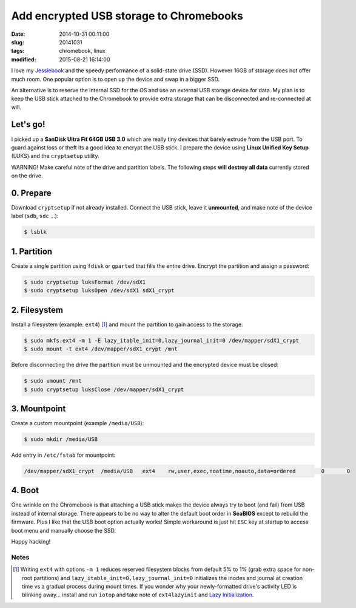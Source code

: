 ========================================
Add encrypted USB storage to Chromebooks
========================================

:date: 2014-10-31 00:11:00
:slug: 20141031
:tags: chromebook, linux
:modified: 2015-08-21 16:14:00

I love my `Jessiebook <http://www.circuidipity.com/c720-chromebook-to-jessiebook.html>`_ and the speedy performance of a solid-state drive (SSD). However 16GB of storage does not offer much room. One popular option is to open up the device and swap in a bigger SSD.                                                                                    

An alternative is to reserve the internal SSD for the OS and use an external USB storage device for data. My plan is to keep the USB stick attached to the Chromebook to provide extra storage that can be disconnected and re-connected at will.

Let's go!
=========

I picked up a **SanDisk Ultra Fit 64GB USB 3.0**  which are really tiny devices that barely extrude from the USB port. To guard against loss or theft its a good idea to encrypt the USB stick. I prepare the device using **Linux Unified Key Setup** (LUKS) and the ``cryptsetup`` utility.

.. role:: warning

:warning:`WARNING!` Make careful note of the drive and partition labels. The following steps **will destroy all data** currently stored on the drive.

0. Prepare
==========

Download ``cryptsetup`` if not already installed. Connect the USB stick, leave it **unmounted**, and make note of the device label (``sdb``, ``sdc`` ...):

.. code-block:: bash

    $ lsblk

1. Partition
============

Create a single partition using ``fdisk`` or ``gparted`` that fills the entire drive. Encrypt the partition and assign a password:

.. code-block:: bash

    $ sudo cryptsetup luksFormat /dev/sdX1
    $ sudo cryptsetup luksOpen /dev/sdX1 sdX1_crypt

2. Filesystem
=============

Install a filesystem (example: ``ext4``) [1]_ and mount the partition to gain access to the storage:

.. code-block:: bash

    $ sudo mkfs.ext4 -m 1 -E lazy_itable_init=0,lazy_journal_init=0 /dev/mapper/sdX1_crypt
    $ sudo mount -t ext4 /dev/mapper/sdX1_crypt /mnt

Before disconnecting the drive the partition must be unmounted and the encrypted device must be closed:

.. code-block:: bash

    $ sudo umount /mnt
    $ sudo cryptsetup luksClose /dev/mapper/sdX1_crypt

3. Mountpoint
=============

Create a custom mountpoint (example ``/media/USB``):

.. code-block:: bash

    $ sudo mkdir /media/USB

Add entry in ``/etc/fstab`` for mountpoint:

.. code-block:: bash

    /dev/mapper/sdX1_crypt  /media/USB   ext4    rw,user,exec,noatime,noauto,data=ordered        0       0

4. Boot
=======

One wrinkle on the Chromebook is that attaching a USB stick makes the device always try to boot (and fail) from USB instead of internal storage. There appears to be no way to alter the default boot order in **SeaBIOS** except to rebuild the firmware. Plus I like that the USB boot option actually works! Simple workaround is just hit ``ESC`` key at startup to access boot menu and manually choose the SSD.

Happy hacking!

Notes
-----

.. [1] Writing ``ext4`` with options ``-m 1`` reduces reserved filesystem blocks from default 5% to 1% (grab extra space for non-root partitions) and ``lazy_itable_init=0,lazy_journal_init=0`` initializes the inodes and journal at creation time vs a gradual process during mount times. If you wonder why your newly-formatted drive's activity LED is blinking away... install and run ``iotop`` and take note of ``ext4lazyinit`` and `Lazy Initialization <https://www.thomas-krenn.com/en/wiki/Ext4_Filesystem#Lazy_Initialization>`_.
